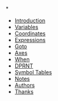 *

  * [[https://github.com/0x5ac/p2g/blob/main/docs/howto.md#introduction][Introduction]]
  * [[https://github.com/0x5ac/p2g/blob/main/docs/howto.md#variables][Variables]]
  * [[https://github.com/0x5ac/p2g/blob/main/docs/howto.md#coordinates][Coordinates]]
  * [[https://github.com/0x5ac/p2g/blob/main/docs/howto.md#expressions][Expressions]]
  * [[https://github.com/0x5ac/p2g/blob/main/docs/howto.md#goto][Goto]]
  * [[https://github.com/0x5ac/p2g/blob/main/docs/howto.md#axes][Axes]]
  * [[https://github.com/0x5ac/p2g/blob/main/docs/howto.md#when][When]]
  * [[https://github.com/0x5ac/p2g/blob/main/docs/howto.md#dprnt][DPRNT]]
  * [[https://github.com/0x5ac/p2g/blob/main/docs/howto.md#symbol-table][Symbol Tables]]
  * [[https://github.com/0x5ac/p2g/blob/main/docs/howto.md#notes][Notes]]
  * [[https://github.com/0x5ac/p2g/blob/main/docs/howto.md#authors][Authors]]
  * [[https://github.com/0x5ac/p2g/blob/main/docs/howto.md#thanks][Thanks]]
